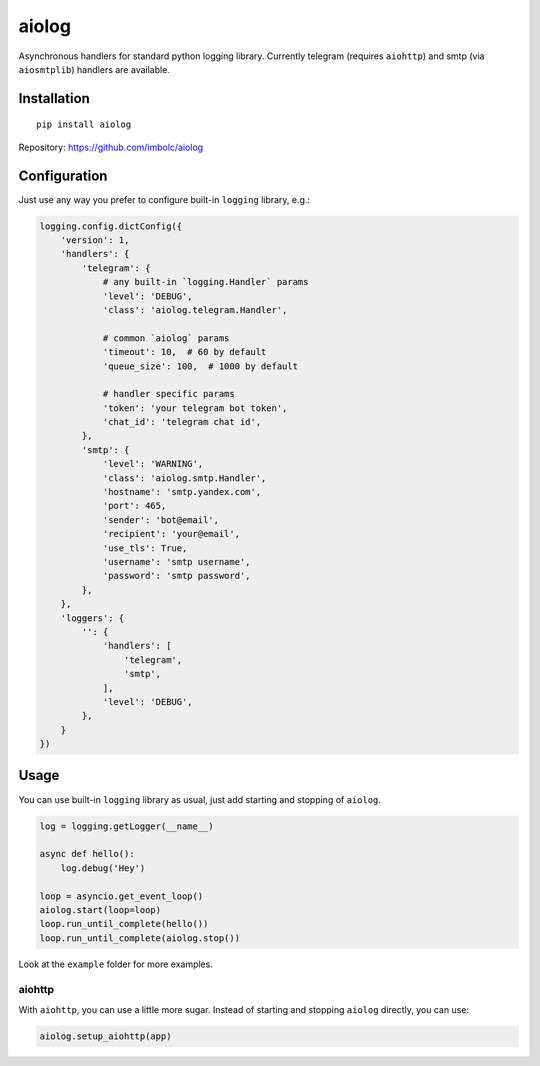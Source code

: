 aiolog
======
Asynchronous handlers for standard python logging library.
Currently telegram (requires ``aiohttp``)
and smtp (via ``aiosmtplib``) handlers are available.


Installation
------------
::

    pip install aiolog

Repository: https://github.com/imbolc/aiolog


Configuration
-------------
Just use any way you prefer to configure built-in ``logging`` library, e.g.:

.. code-block:: python

    logging.config.dictConfig({
        'version': 1,
        'handlers': {
            'telegram': {
                # any built-in `logging.Handler` params
                'level': 'DEBUG',
                'class': 'aiolog.telegram.Handler',

                # common `aiolog` params
                'timeout': 10,  # 60 by default
                'queue_size': 100,  # 1000 by default

                # handler specific params
                'token': 'your telegram bot token',
                'chat_id': 'telegram chat id',
            },
            'smtp': {
                'level': 'WARNING',
                'class': 'aiolog.smtp.Handler',
                'hostname': 'smtp.yandex.com',
                'port': 465,
                'sender': 'bot@email',
                'recipient': 'your@email',
                'use_tls': True,
                'username': 'smtp username',
                'password': 'smtp password',
            },
        },
        'loggers': {
            '': {
                'handlers': [
                    'telegram',
                    'smtp',
                ],
                'level': 'DEBUG',
            },
        }
    })


Usage
-----
You can use built-in ``logging`` library as usual,
just add starting and stopping of ``aiolog``.

.. code-block:: python

    log = logging.getLogger(__name__)

    async def hello():
        log.debug('Hey')

    loop = asyncio.get_event_loop()
    aiolog.start(loop=loop)
    loop.run_until_complete(hello())
    loop.run_until_complete(aiolog.stop())


Look at the ``example`` folder for more examples.


aiohttp
^^^^^^^
With ``aiohttp``, you can use a little more sugar.
Instead of starting and stopping ``aiolog`` directly, you can use:

.. code-block:: python

    aiolog.setup_aiohttp(app)
